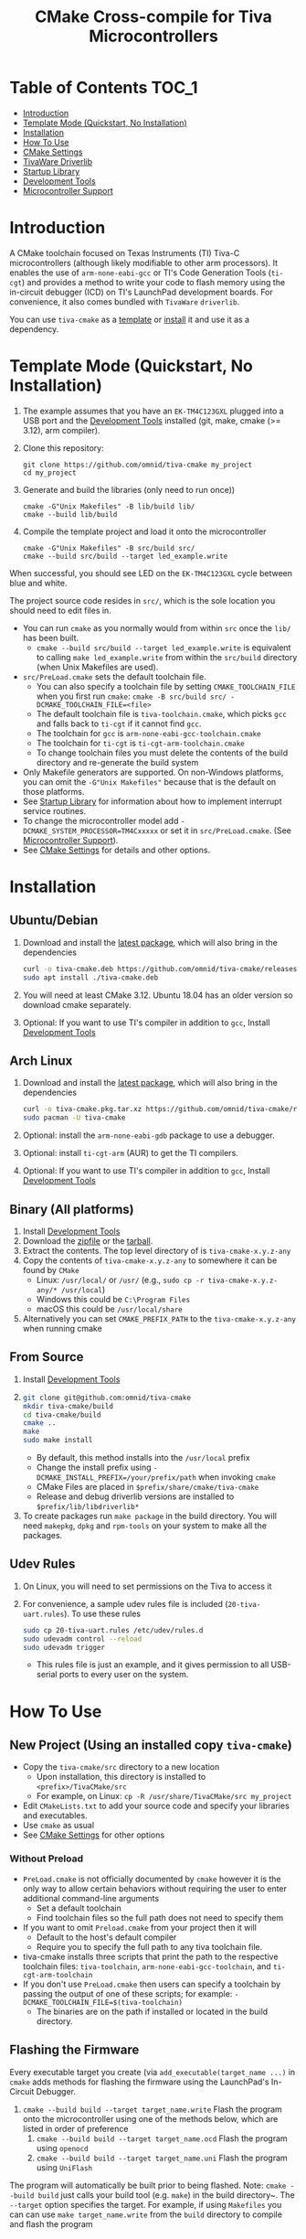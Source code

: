 #+TITLE: CMake Cross-compile for Tiva Microcontrollers
# From https://github.com/snosov1/toc-org, run toc-org-insert-toc.
# Be sure to name custom ids as all lowercase with space to dash
* Table of Contents :TOC_1:
- [[#introduction][Introduction]]
- [[#template-mode-quickstart-no-installation][Template Mode (Quickstart, No Installation)]]
- [[#installation][Installation]]
- [[#usage][How To Use]]
- [[#cmake-settings][CMake Settings]]
- [[#tivaware-driverlib][TivaWare Driverlib]]
- [[#startup-library][Startup Library]]
- [[#development-tools][Development Tools]]
- [[#microcontroller-support][Microcontroller Support]]

* Introduction
:PROPERTIES:
:CUSTOM_ID: introduction
:END:
A CMake toolchain focused on Texas Instruments (TI) Tiva-C microcontrollers (although likely modifiable to other arm processors).  
It enables the use of ~arm-none-eabi-gcc~ or TI's Code Generation Tools (~ti-cgt~) and provides a method to write your
code to flash memory using the in-circuit debugger (ICD) on TI's LaunchPad development boards. 
For convenience, it also comes bundled with ~TivaWare~ ~driverlib~.

You can use ~tiva-cmake~ as a [[#template-mode-quickstart-no-installation][template]] or [[#Installation][install]] it and use it as a dependency. 

* Template Mode (Quickstart, No Installation)
:PROPERTIES:
:CUSTOM_ID: template-mode-quickstart-no-installation
:END:
0. The example assumes that you have an ~EK-TM4C123GXL~ plugged into a USB port and the [[#development-tools][Development Tools]] installed (git, make, cmake (>= 3.12), arm compiler).
1. Clone this repository:
   #+BEGIN_SRC
   git clone https://github.com/omnid/tiva-cmake my_project
   cd my_project
   #+END_SRC
2. Generate and build the libraries (only need to run once))
   #+BEGIN_SRC 
   cmake -G"Unix Makefiles" -B lib/build lib/
   cmake --build lib/build
   #+END_SRC 
3. Compile the template project and load it onto the microcontroller
   #+BEGIN_SRC 
   cmake -G"Unix Makefiles" -B src/build src/
   cmake --build src/build --target led_example.write
   #+END_SRC

When successful, you should see LED on the ~EK-TM4C123GXL~ cycle between blue and white.


The project source code resides in ~src/~, which is the sole location you should need to edit files in.  
- You can run ~cmake~ as you normally would from within ~src~ once the ~lib/~ has been built.
  - ~cmake --build src/build --target led_example.write~ is equivalent to calling ~make led_example.write~ from within the ~src/build~ directory (when Unix Makefiles are used).
- ~src/PreLoad.cmake~ sets the default toolchain file. 
  - You can also specify a toolchain file by setting ~CMAKE_TOOLCHAIN_FILE~ when you first run ~cmake~:
    ~cmake -B src/build src/ -DCMAKE_TOOLCHAIN_FILE=<file>~
  - The default toolchain file is ~tiva-toolchain.cmake~, which picks ~gcc~ and falls back to ~ti-cgt~ if it cannot find ~gcc~.
  - The toolchain for ~gcc~ is ~arm-none-eabi-gcc-toolchain.cmake~
  - The toolchain for ~ti-cgt~ is ~ti-cgt-arm-toolchain.cmake~
  - To change toolchain files you must delete the contents of the build directory and re-generate the build system
- Only Makefile generators are supported.  On non-Windows platforms, you can omit the ~-G"Unix Makefiles"~ because that is the default on those platforms.
- See [[#startup-library][Startup Library]] for information about how to implement interrupt service routines.
- To change the microcontroller model add ~-DCMAKE_SYSTEM_PROCESSOR=TM4Cxxxxx~ or set it in ~src/PreLoad.cmake~. (See [[#microcontroller-support][Microcontroller Support]]).
- See [[#cmake-settings][CMake Settings]] for details and other options.   


* Installation
:PROPERTIES:
:CUSTOM_ID: installation
:END:
** Ubuntu/Debian
1. Download and install the [[https://github.com/omnid/tiva-cmake/releases/download/v0.1.0/tiva-cmake-0.1.0-any.deb][latest package]], which will also bring in the dependencies
   #+BEGIN_SRC bash
   curl -o tiva-cmake.deb https://github.com/omnid/tiva-cmake/releases/download/v0.1.0/tiva-cmake-0.1.0-any.deb
   sudo apt install ./tiva-cmake.deb
   #+END_SRC 
2. You will need at least CMake 3.12.  Ubuntu 18.04 has an older version so download cmake separately.
2. Optional: If you want to use TI's compiler in addition to ~gcc~, Install [[#development-tools][Development Tools]] 

** Arch Linux
1. Download and install the [[https://github.com/omnid/tiva-cmake/releases/download/v0.1.0/tiva-cmake-0.1.0-1-any.pkg.tar.xz][latest package]], which will also bring in the dependencies
   #+BEGIN_SRC bash
   curl -o tiva-cmake.pkg.tar.xz https://github.com/omnid/tiva-cmake/releases/download/v0.1.0/tiva-cmake-0.1.0-1-any.pkg.tar.xz
   sudo pacman -U tiva-cmake
   #+END_SRC 
2. Optional: install the ~arm-none-eabi-gdb~ package to use a debugger. 
3. Optional: install ~ti-cgt-arm~ (AUR) to get the TI compilers. 
4. Optional: If you want to use TI's compiler in addition to ~gcc~, Install [[#development-tools][Development Tools]]

** Binary (All platforms)
1. Install [[#development-tools][Development Tools]] 
2. Download the [[https://github.com/omnid/tiva-cmake/releases/download/v0.1.0/tiva-cmake-0.1.0-any.zip][zipfile]] or the [[https://github.com/omnid/tiva-cmake/releases/download/v0.1.0/tiva-cmake-0.1.0-any.tar.gz][tarball]]. 
3. Extract the contents.  The top level directory of is ~tiva-cmake-x.y.z-any~
3. Copy the contents of ~tiva-cmake-x.y.z-any~ to somewhere it can be found by ~CMake~
   - Linux: ~/usr/local/~ or ~/usr/~ (e.g., ~sudo cp -r tiva-cmake-x.y.z-any/* /usr/local~)
   - Windows this could be ~C:\Program Files~ 
   - macOS this could be ~/usr/local/share~ 
4. Alternatively you can set ~CMAKE_PREFIX_PATH~ to the ~tiva-cmake-x.y.z-any~ when running cmake

** From Source
1. Install [[#development-tools][Development Tools]]
2. 
   #+BEGIN_SRC bash
   git clone git@github.com:omnid/tiva-cmake
   mkdir tiva-cmake/build
   cd tiva-cmake/build
   cmake ..
   make 
   sudo make install
   #+END_SRC
   - By default, this method installs into the ~/usr/local~ prefix
   - Change the install prefix using ~-DCMAKE_INSTALL_PREFIX=/your/prefix/path~ when invoking ~cmake~
   - CMake Files are placed in ~$prefix/share/cmake/tiva-cmake~ 
   - Release and debug driverlib versions are installed to ~$prefix/lib/libdriverlib*~
3. To create packages run ~make package~ in the build directory.  You will need
   ~makepkg~, ~dpkg~ and ~rpm-tools~ on your system to make all the packages.

** Udev Rules
1. On Linux, you will need to set permissions on the Tiva to access it
2. For convenience, a sample udev rules file is included (~20-tiva-uart.rules~).  To use these rules
   #+BEGIN_SRC bash
   sudo cp 20-tiva-uart.rules /etc/udev/rules.d
   sudo udevadm control --reload
   sudo udevadm trigger
   #+END_SRC
   - This rules file is just an example, and it gives permission to all USB-serial ports to every user on the system.
* How To Use 
:PROPERTIES:
:CUSTOM_ID: usage
:END:
** New Project (Using an installed copy ~tiva-cmake~)
- Copy the ~tiva-cmake/src~ directory to a new location
  - Upon installation, this directory is installed to ~<prefix>/TivaCMake/src~
  - For example, on Linux: ~cp -R /usr/share/TivaCMake/src my_project~
- Edit ~CMakeLists.txt~ to add your source code and specify your libraries and executables.
- Use ~cmake~ as usual
- See [[#cmake-settings][CMake Settings]] for other options
*** Without Preload
- ~PreLoad.cmake~ is not officially documented by ~cmake~ however it is the only way to allow certain behaviors without requiring 
   the user to enter additional command-line arguments
   - Set a default toolchain
   - Find toolchain files so the full path does not need to specify them
- If you want to omit ~Preload.cmake~ from your project then it will
  - Default to the host's default compiler
  - Require you to specify the full path to any tiva toolchain file.
- tiva-cmake installs three scripts that print the path to the respective toolchain files:
  ~tiva-toolchain~, ~arm-none-eabi-gcc-toolchain~, and ~ti-cgt-arm-toolchain~
- If you don't use ~PreLoad.cmake~ then users can specify a toolchain by passing the output of one of these scripts; for example:
  ~-DCMAKE_TOOLCHAIN_FILE=$(tiva-toolchain)~
  - The binaries are on the path if installed or located in the build directory.
** Flashing the Firmware
Every executable target you create (via ~add_executable(target_name ...)~ in ~cmake~ adds methods for flashing the firmware using the LaunchPad's In-Circuit Debugger.
1. ~cmake --build build --target target_name.write~ Flash the program onto the microcontroller using one of the methods below, which are listed in order of preference
   1. ~cmake --build build --target target_name.ocd~ Flash the program using ~openocd~ 
   2. ~cmake --build build --target target_name.uni~ Flash the program using ~UniFlash~ 
The program will automatically be built prior to being flashed.
Note: ~cmake --build build~ just calls your build tool (e.g. ~make~) in the build directory~. The ~--target~ option specifies the target.
For example, if using ~Makefiles~ you can can use ~make target_name.write~ from the ~build~ directory to compile and flash the program

** Debugging with GDB
- You need ~arm-none-eabi-gdb~ or ~gdb-multiarch~ and ~openocd~ (see [[#development-tools][Development Tools]]).
- You also need [[https://openocd.org][OpenOCD]] (See [[#development-tools][Development Tools]]).
- For best results build your code with ~CMAKE_BUILD_TYPE=Debug~ (see [[*Build Types][Build Types]])
  - You can also debug [[*TivaWare Driverlib][TivaWare]] and [[#startup-library][Startup Library]]
- ~make target_name.attach~ will attach to an already running debug session with gdb
- ~make target_name.gdb~ will flash the firmware using openocd and load the program into the debugger

* CMake Settings
:PROPERTIES:
:CUSTOM_ID: cmake-settings
:END:
Most ~cmake~ settings can be modifed using the ~cmake-gui~ (where the toolchain can also be selected when first configuring the project). 

** Selecting the toolchain
- The default toolchain file is ~tiva-toolchain.cmake~ 
  - It selects ~gcc~ if it is installed, otherwise it uses ~ti-cgt~
- The toolchain file for ~gcc~ is ~tiva-gcc-toolchain.cmake~ 
- The toolchain file for ~ti-cgt~ is ~tiva-ti-toolchain.cmake~

*** Compiler Selection
Here are some rules for how the compiler is selected when there are multiple versions involved.
1. The toolchain file selects the compiler family, as outlined above
2. Find compilers installed in your home directory: if found select the latest version
3. Find compilers installed to system directories such as ~/opt~ or ~/usr/bin~: if found select the latest version
4. Find compilers installed by Code Composer Studio: if found select the latest version

You can specify a specific compiler using ~-DCMAKE_C_COMPILER=/path/to/compiler~ and ~CMAKE_CXX_COMPILER=/path/to/compiler~ when invoking ~cmake~.
If the compiler you specify is compatible with ~gcc~ you should use ~tiva-gcc-toolchain.cmake~ and if it is compatible with ~ti-cgt~ use
~tiva-ti-toolchain.cmake~.


** Changing the Microcontroller
- Setting ~CMAKE_SYSTEM_PROCESSOR=<model>~ when invoking ~cmake~ will change the targeted microcontroller from the default (~TM4C123GH6PM~).
- Setting ~OpenOCD_BOARD~ controls which development board is used when using OpenOCD. The default value depends on ~CMAKE_SYSTEM_PROCESSOR~
  - This would likely be the name of a file in the ~openocd/scripts/board~ directory
- Setting ~UniFlash_BOARD~ controls which development board is used when using TI's UniFlash utility.  The default value depends on ~CMAKE_SYSTEM_PROCESSOR~
  - This is likely the name of a ~ccxml~ file in ~startup~ or one you generated yourself.
- The ~TM4C123_REVISION~ and ~TM4C129_REVISION~ are used to set the silicon revision when using TivaWare. See ~tivaware/TivaWareConfig.cmake~ for details.

** Build Types and Compiler Settings
- CMake defaults to ~CMAKE_BUILD_TYPE = ""~ which does not set any compiler flags (other than those necessary for cross compiling)
  - This mode is useful if you want complete control over flags
- For convenience, The template ~CMakeLists.txt~ file defaults the build type to ~Debug~.
- By default, the compiler uses C99 mode with enhanced warning levels
** Executable Adding  
By default ~TivaCMake~ overrides the built in ~add_executable~ with a macro that
sets up the targets enabling write to flash.  You can disable this behavior by
setting ~TivaCMake_AddExecutable~ to ~OFF~. You can then add the writes on
a per-executable basis using ~tiva_cmake_add~ and providing the executable target name.

* TivaWare Driverlib
:PROPERTIES:
:CUSTOM_ID: tivaware-driverlib
:END:
TI has released TivaWare ~driverlib~ under a BSD license and this project redistributes it under that license in the ~driverlib~ directory.
By default, ~tiva-cmake~ uses it's own bundled version of ~driverlib~. To use driverlib:

#+BEGIN_SRC
include(TivaCMake)
# ...
target_link_libraries(mytarget TivaCMake::driverlib)
#+END_SRC

The ~driverlib~ library can also be found without the other parts of ~TivaCMake~ using ~find_package(TivaWare)~

By default, the project links against the release version of ~driverlib~. If you would like to build against the debugging version of ~driverlib~
set ~DRIVERLIB_DEBUG=ON~.

* Startup Library
:PROPERTIES:
:CUSTOM_ID: startup-library
:END:
Startup code is automatically linked when you ~add_executable~ because it is necessary for any code to run on the microcontroller.
The startup code is n an ~OBJECT~ library (~TivaCMake::startup~) and runs before ~main()~ to initialize the microcontroller.
It contains the interrupt vector table and includes the linker script.  This source code differs between microcontroller models
and is stored in ~startup/<model>~.  


The startup code is different than the code provided by TI and is designed to make development easier. 
1. To define an interrupt in your code, simply declare a function with the name of that interrupt, no need to modify the startup library
   - The naming scheme can be derived from the Exception and Interrupt tables in the TI Datasheet (Table 2-8 and Table 2-9)
     - Name is derived from ~Exception Type~ for exceptions and ~Description~ for regular interrupts
     - "16/32-Bit" is removed
     - "32/64-Bit" becomes W (for wide)
     - Flash Memory Control and EEPROM Control becomes FlashAndEEPROM
     - Remove all terms in parenthesis
     - Remove all non-alpha-numeric characters
     - Replace greek letter $\mu$ with a u
     - Append ISR
   - For example 
     - "Non-Maskable Interrupt (NMI)" becomes ~NonMaskableInterruptISR~
     - "16/32-Bit Timer 0A" becomes ~Timer0AISR~
2. By default, most ISRs are aliased to ~DefaultISR~, a function that loops forever. By providing your own definition for ~DefaultISR~ you
   can modify that this default behavior. The only exceptions are the ~HardFaultISR~ and ~NonMaskableInterruptISR~ 
  which have their own infinite loops to preserve state and let you know which fault was triggered.  ~ResetISR~ runs the startup code.  

It may be beneficial to modify the startup code directly in your project, in which case you should set ~TIVA_CMAKE_USE_CUSTOM_STARTUP~ to true.
You can make basic changes to the stack and heap sizes using options for the compiler, but such changes may also require editing the linker scripts and
adding custom startup code. See compiler documentation for details.

 It is necessary that the full startup code be linked in with the project. Compiling to a regular static library is insufficient since
unused code does not get linked in to the final executable. You can either include the source code directly in your executable,
use a cmake ~OBJECT~ library, or pass ~--whole-archive~ to the linker (works only for ~gcc~).

* Development Tools
:PROPERTIES:
:CUSTOM_ID: development-tools
:END:
** Prerequisites
1. [[https://cmake.org/download][CMake]]  (Version 3.12 or later). 
   - On Ubuntu 18.04 install a later version from the website. 
   - You can install the official binaries to a non-standard prefix and access a newer version while maintaining the old version

2. [[https://git-scm.com][Git]] 
3. A cross compiler.  [[https://www.ti.com/tool/CCSTUDIO][Code Composer Studio]] provides everything needed to build and flash your program.
   - However, Code Composer Studio is a large program and it may be desirable to obtain your tools elsewhere (see below).
4. Make. You can install it separately or use the version that comes with Code Composer Studio;
   just add ~<ccstudio_install_dir>/ccs/utils/bin/~ to your path.

** GNU GCC Toolchain
To use ~gcc~ you need the ~arm-none-eabi~ toolchain with the ~newlib~ C library and optionally (for debugging)
either ~multiarch gdb~ or ~arm-none-eabi-gdb~. Code composer studio comes bundled with ~gcc~, but it is usally an older version.
*** Ubuntu
The necessary files can be installed from ~apt~ (including ~gdb~).
- ~sudo apt install  gcc-arm-none-eabi libnewlib-arm-none-eabi gdb-multiarch~
*** Arch Linux
The necessary files can be installed via ~pacman~ (including ~gdb~).
- ~sudo pacman -S arm-none-eabi-gcc arm-none-eabi-newlib arm-none-eabi-gdb~
*** Other
If the toolchain is unavailable in your package manager it can be [[https://developer.arm.com/tools-and-software/open-source-software/developer-tools/gnu-toolchain/gnu-rm/downloads][downloaded directly from arm]]
- On Linux, move the tarball you downloaded either to ~/opt~ or to ~/home/$(whoami)~ and upack it with ~tar xf~.
- Installers are also provided for Windows and macOS.

** TI Tools (Without Code Composer Studio)
You can install TI's compiler and flash tool indepedently of Code Composer Studio 
1. [[http://www.ti.com/tool/ARM-CGT][ARM-CGT (TI's arm compiler)]]
   - On Linux, install either to ~/opt~ or ~/home/$(whoami)~, keeping the default subdirectory name ~ti-cgt-arm_...etc...~.
   - On ArchLinux, this is available as ~ti-cgt-arm~ in the AUR.
** Flash Tools
If not downloading Code Composer Studio, [[https://openocd.org][openocd]] is recommended and may be available via your package manager.

* Microcontroller Support
:PROPERTIES:
:CUSTOM_ID: microcontroller-support
:END:
The code has only been tested with the ~EK-TM4C123GXL~ LaunchPad. Therefore some options are specific to the ~TM4C123GH6PM~ microcontroller
and must be modified for other microcontrollers (issues/pull requests welcome)

** Required Changes
To support another microcontrollers a few additions are needed
- Compiler options that are dependent on microcontroller model are set in ~/cmake/Platform/Generic-<compilerID>-<model>.cmake~, 
  where ~<compilerID>~ is ~GCC~ or ~TI~ and ~<model>~ is the microcontroller model. These files are automatically loaded by CMake.
  - Good defaults for compiler options can be obtained from Code Composer studio
    either by viewing the compile options in a project or reading the provided [[*Automatic Generation of Startup Library][targetDB files]].
- Startup code is stored in ~lib/startup/~
  - The interrupt vector table (see [[#startup-library][Startup Library]]) likely requires adjustment and is stored in ~<model>_isr.c~
- Linker scripts for ~gcc~ are stored in ~lib/startup/<model>-GCC.lds~  and ~lib/startup/<model>-TI.cmd~ 
  - Memory locations likely differ between microcontroller models and so the linker scripts should be adjusted.
- The startup code and linker scripts incorporated via ~target_link_libraries(<my_target> ${STARTUP_LIBRARIES})~. You can
  omit this line to use your own startup code or linker scripts in your own projects.
- Register your new microcontroller in ~lib/CMakeLists.txt~
- Edit ~cmake/FindOpenOCD.cmake~ to add support for flashing different development boards by selecting the appropriate dev board for your model. 
- To use ~uniflash~ the proper ~ccxml~ files must be generated.  I've included a few already.  To generate the best way is to
  1. Download [[https://www.ti.com/tool/UNIFLASH][UNIFLASH]]
  2. When you run UNIFLASH, choose the development board that you want, then click start.  At the top of the next window is a link to save the ~ccxml~ file.
  3. Add the ~ccxml~ file to this repository in ~lib/startup~.
     - Currently these files are called ~<model>.ccxml~
  4. It is theoretically possible to generate these files using the uniflash command line example.
*** TODO Automatic Generation of Startup Library 
- Future work will use TI's targetDB files, which provide information about MCU's including peripheral layout and compiler flags to automatically generate
  startup files. The generated startup files will then be included in this repository, to avoid a hard dependency on Code Composer Studio
- The targetDB ffiles and are distributed with Code Composer Studio and located in the ~ccs/ccs_base/common/targetdb~ directory.
  - ~targetdb/devices~ contains the ~<model>.xml~ files, which seem to be the main file for each chip.





